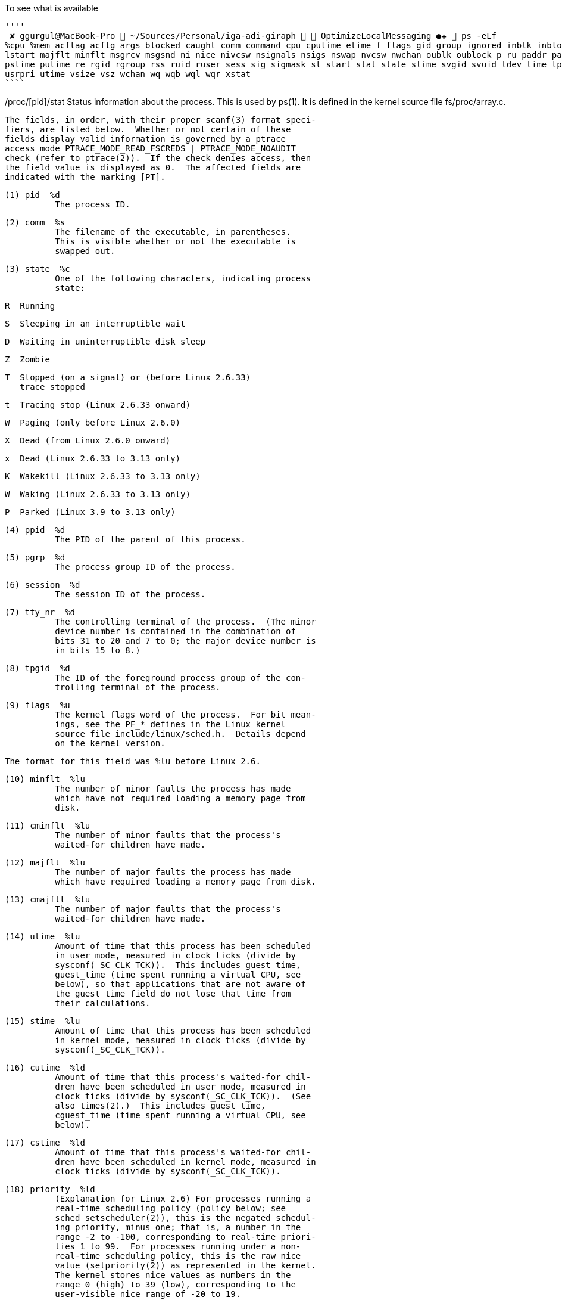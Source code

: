 To see what is available
[source,bash]
''''
 ✘ ggurgul@MacBook-Pro  ~/Sources/Personal/iga-adi-giraph   OptimizeLocalMessaging ●✚  ps -eLf
%cpu %mem acflag acflg args blocked caught comm command cpu cputime etime f flags gid group ignored inblk inblock jobc ktrace ktracep lim login logname
lstart majflt minflt msgrcv msgsnd ni nice nivcsw nsignals nsigs nswap nvcsw nwchan oublk oublock p_ru paddr pagein pcpu pending pgid pid pmem ppid pri
pstime putime re rgid rgroup rss ruid ruser sess sig sigmask sl start stat state stime svgid svuid tdev time tpgid tsess tsiz tt tty ucomm uid upr user
usrpri utime vsize vsz wchan wq wqb wql wqr xstat
````

/proc/[pid]/stat
Status information about the process.  This is used by ps(1).
It is defined in the kernel source file fs/proc/array.c.

          The fields, in order, with their proper scanf(3) format speci‐
          fiers, are listed below.  Whether or not certain of these
          fields display valid information is governed by a ptrace
          access mode PTRACE_MODE_READ_FSCREDS | PTRACE_MODE_NOAUDIT
          check (refer to ptrace(2)).  If the check denies access, then
          the field value is displayed as 0.  The affected fields are
          indicated with the marking [PT].

          (1) pid  %d
                    The process ID.

          (2) comm  %s
                    The filename of the executable, in parentheses.
                    This is visible whether or not the executable is
                    swapped out.

          (3) state  %c
                    One of the following characters, indicating process
                    state:

                    R  Running

                    S  Sleeping in an interruptible wait

                    D  Waiting in uninterruptible disk sleep

                    Z  Zombie

                    T  Stopped (on a signal) or (before Linux 2.6.33)
                       trace stopped

                    t  Tracing stop (Linux 2.6.33 onward)

                    W  Paging (only before Linux 2.6.0)

                    X  Dead (from Linux 2.6.0 onward)

                    x  Dead (Linux 2.6.33 to 3.13 only)

                    K  Wakekill (Linux 2.6.33 to 3.13 only)

                    W  Waking (Linux 2.6.33 to 3.13 only)

                    P  Parked (Linux 3.9 to 3.13 only)

          (4) ppid  %d
                    The PID of the parent of this process.

          (5) pgrp  %d
                    The process group ID of the process.

          (6) session  %d
                    The session ID of the process.

          (7) tty_nr  %d
                    The controlling terminal of the process.  (The minor
                    device number is contained in the combination of
                    bits 31 to 20 and 7 to 0; the major device number is
                    in bits 15 to 8.)

          (8) tpgid  %d
                    The ID of the foreground process group of the con‐
                    trolling terminal of the process.

          (9) flags  %u
                    The kernel flags word of the process.  For bit mean‐
                    ings, see the PF_* defines in the Linux kernel
                    source file include/linux/sched.h.  Details depend
                    on the kernel version.

                    The format for this field was %lu before Linux 2.6.

          (10) minflt  %lu
                    The number of minor faults the process has made
                    which have not required loading a memory page from
                    disk.

          (11) cminflt  %lu
                    The number of minor faults that the process's
                    waited-for children have made.

          (12) majflt  %lu
                    The number of major faults the process has made
                    which have required loading a memory page from disk.

          (13) cmajflt  %lu
                    The number of major faults that the process's
                    waited-for children have made.

          (14) utime  %lu
                    Amount of time that this process has been scheduled
                    in user mode, measured in clock ticks (divide by
                    sysconf(_SC_CLK_TCK)).  This includes guest time,
                    guest_time (time spent running a virtual CPU, see
                    below), so that applications that are not aware of
                    the guest time field do not lose that time from
                    their calculations.

          (15) stime  %lu
                    Amount of time that this process has been scheduled
                    in kernel mode, measured in clock ticks (divide by
                    sysconf(_SC_CLK_TCK)).

          (16) cutime  %ld
                    Amount of time that this process's waited-for chil‐
                    dren have been scheduled in user mode, measured in
                    clock ticks (divide by sysconf(_SC_CLK_TCK)).  (See
                    also times(2).)  This includes guest time,
                    cguest_time (time spent running a virtual CPU, see
                    below).

          (17) cstime  %ld
                    Amount of time that this process's waited-for chil‐
                    dren have been scheduled in kernel mode, measured in
                    clock ticks (divide by sysconf(_SC_CLK_TCK)).

          (18) priority  %ld
                    (Explanation for Linux 2.6) For processes running a
                    real-time scheduling policy (policy below; see
                    sched_setscheduler(2)), this is the negated schedul‐
                    ing priority, minus one; that is, a number in the
                    range -2 to -100, corresponding to real-time priori‐
                    ties 1 to 99.  For processes running under a non-
                    real-time scheduling policy, this is the raw nice
                    value (setpriority(2)) as represented in the kernel.
                    The kernel stores nice values as numbers in the
                    range 0 (high) to 39 (low), corresponding to the
                    user-visible nice range of -20 to 19.

                    Before Linux 2.6, this was a scaled value based on
                    the scheduler weighting given to this process.

          (19) nice  %ld
                    The nice value (see setpriority(2)), a value in the
                    range 19 (low priority) to -20 (high priority).

          (20) num_threads  %ld
                    Number of threads in this process (since Linux 2.6).
                    Before kernel 2.6, this field was hard coded to 0 as
                    a placeholder for an earlier removed field.

          (21) itrealvalue  %ld
                    The time in jiffies before the next SIGALRM is sent
                    to the process due to an interval timer.  Since ker‐
                    nel 2.6.17, this field is no longer maintained, and
                    is hard coded as 0.

          (22) starttime  %llu
                    The time the process started after system boot.  In
                    kernels before Linux 2.6, this value was expressed
                    in jiffies.  Since Linux 2.6, the value is expressed
                    in clock ticks (divide by sysconf(_SC_CLK_TCK)).

                    The format for this field was %lu before Linux 2.6.

          (23) vsize  %lu
                    Virtual memory size in bytes.

          (24) rss  %ld
                    Resident Set Size: number of pages the process has
                    in real memory.  This is just the pages which count
                    toward text, data, or stack space.  This does not
                    include pages which have not been demand-loaded in,
                    or which are swapped out.

          (25) rsslim  %lu
                    Current soft limit in bytes on the rss of the
                    process; see the description of RLIMIT_RSS in
                    getrlimit(2).

          (26) startcode  %lu  [PT]
                    The address above which program text can run.

          (27) endcode  %lu  [PT]
                    The address below which program text can run.

          (28) startstack  %lu  [PT]
                    The address of the start (i.e., bottom) of the
                    stack.

          (29) kstkesp  %lu  [PT]
                    The current value of ESP (stack pointer), as found
                    in the kernel stack page for the process.

          (30) kstkeip  %lu  [PT]
                    The current EIP (instruction pointer).

          (31) signal  %lu
                    The bitmap of pending signals, displayed as a deci‐
                    mal number.  Obsolete, because it does not provide
                    information on real-time signals; use
                    /proc/[pid]/status instead.

          (32) blocked  %lu
                    The bitmap of blocked signals, displayed as a deci‐
                    mal number.  Obsolete, because it does not provide
                    information on real-time signals; use
                    /proc/[pid]/status instead.

          (33) sigignore  %lu
                    The bitmap of ignored signals, displayed as a deci‐
                    mal number.  Obsolete, because it does not provide
                    information on real-time signals; use
                    /proc/[pid]/status instead.

          (34) sigcatch  %lu
                    The bitmap of caught signals, displayed as a decimal
                    number.  Obsolete, because it does not provide
                    information on real-time signals; use
                    /proc/[pid]/status instead.

          (35) wchan  %lu  [PT]
                    This is the "channel" in which the process is wait‐
                    ing.  It is the address of a location in the kernel
                    where the process is sleeping.  The corresponding
                    symbolic name can be found in /proc/[pid]/wchan.

          (36) nswap  %lu
                    Number of pages swapped (not maintained).

          (37) cnswap  %lu
                    Cumulative nswap for child processes (not main‐
                    tained).

          (38) exit_signal  %d  (since Linux 2.1.22)
                    Signal to be sent to parent when we die.

          (39) processor  %d  (since Linux 2.2.8)
                    CPU number last executed on.

          (40) rt_priority  %u  (since Linux 2.5.19)
                    Real-time scheduling priority, a number in the range
                    1 to 99 for processes scheduled under a real-time
                    policy, or 0, for non-real-time processes (see
                    sched_setscheduler(2)).

          (41) policy  %u  (since Linux 2.5.19)
                    Scheduling policy (see sched_setscheduler(2)).
                    Decode using the SCHED_* constants in linux/sched.h.

                    The format for this field was %lu before Linux
                    2.6.22.

          (42) delayacct_blkio_ticks  %llu  (since Linux 2.6.18)
                    Aggregated block I/O delays, measured in clock ticks
                    (centiseconds).

          (43) guest_time  %lu  (since Linux 2.6.24)
                    Guest time of the process (time spent running a vir‐
                    tual CPU for a guest operating system), measured in
                    clock ticks (divide by sysconf(_SC_CLK_TCK)).

          (44) cguest_time  %ld  (since Linux 2.6.24)
                    Guest time of the process's children, measured in
                    clock ticks (divide by sysconf(_SC_CLK_TCK)).

          (45) start_data  %lu  (since Linux 3.3)  [PT]
                    Address above which program initialized and unini‐
                    tialized (BSS) data are placed.

          (46) end_data  %lu  (since Linux 3.3)  [PT]
                    Address below which program initialized and unini‐
                    tialized (BSS) data are placed.

          (47) start_brk  %lu  (since Linux 3.3)  [PT]
                    Address above which program heap can be expanded
                    with brk(2).

          (48) arg_start  %lu  (since Linux 3.5)  [PT]
                    Address above which program command-line arguments
                    (argv) are placed.

          (49) arg_end  %lu  (since Linux 3.5)  [PT]
                    Address below program command-line arguments (argv)
                    are placed.

          (50) env_start  %lu  (since Linux 3.5)  [PT]
                    Address above which program environment is placed.

          (51) env_end  %lu  (since Linux 3.5)  [PT]
                    Address below which program environment is placed.

          (52) exit_code  %d  (since Linux 3.5)  [PT]
                    The thread's exit status in the form reported by
                    waitpid(2).